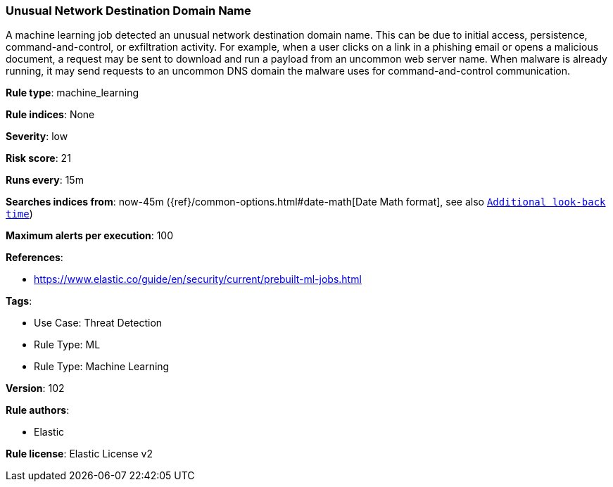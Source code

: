 [[prebuilt-rule-8-7-7-unusual-network-destination-domain-name]]
=== Unusual Network Destination Domain Name

A machine learning job detected an unusual network destination domain name. This can be due to initial access, persistence, command-and-control, or exfiltration activity. For example, when a user clicks on a link in a phishing email or opens a malicious document, a request may be sent to download and run a payload from an uncommon web server name. When malware is already running, it may send requests to an uncommon DNS domain the malware uses for command-and-control communication.

*Rule type*: machine_learning

*Rule indices*: None

*Severity*: low

*Risk score*: 21

*Runs every*: 15m

*Searches indices from*: now-45m ({ref}/common-options.html#date-math[Date Math format], see also <<rule-schedule, `Additional look-back time`>>)

*Maximum alerts per execution*: 100

*References*: 

* https://www.elastic.co/guide/en/security/current/prebuilt-ml-jobs.html

*Tags*: 

* Use Case: Threat Detection
* Rule Type: ML
* Rule Type: Machine Learning

*Version*: 102

*Rule authors*: 

* Elastic

*Rule license*: Elastic License v2

